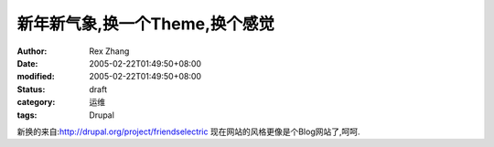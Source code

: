 
新年新气象,换一个Theme,换个感觉
######################################


:author: Rex Zhang
:date: 2005-02-22T01:49:50+08:00
:modified: 2005-02-22T01:49:50+08:00
:status: draft
:category: 运维
:tags: Drupal


新换的来自:http://drupal.org/project/friendselectric
现在网站的风格更像是个Blog网站了,呵呵.
